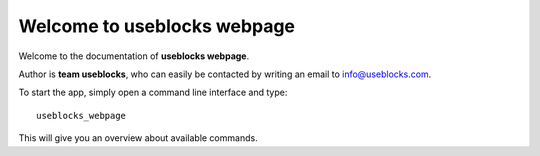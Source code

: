 Welcome to useblocks webpage
============================

Welcome to the documentation of **useblocks webpage**.

Author is **team useblocks**, who can easily be contacted by writing an email
to info@useblocks.com.

To start the app, simply open a command line interface and type::

    useblocks_webpage

This will give you an overview about available commands.

